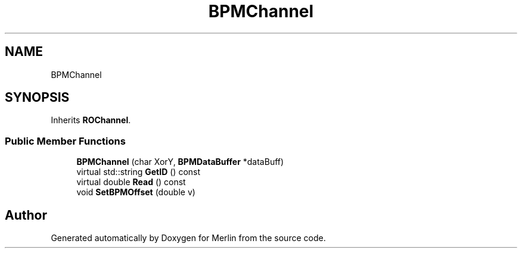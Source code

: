 .TH "BPMChannel" 3 "Fri Aug 4 2017" "Version 5.02" "Merlin" \" -*- nroff -*-
.ad l
.nh
.SH NAME
BPMChannel
.SH SYNOPSIS
.br
.PP
.PP
Inherits \fBROChannel\fP\&.
.SS "Public Member Functions"

.in +1c
.ti -1c
.RI "\fBBPMChannel\fP (char XorY, \fBBPMDataBuffer\fP *dataBuff)"
.br
.ti -1c
.RI "virtual std::string \fBGetID\fP () const"
.br
.ti -1c
.RI "virtual double \fBRead\fP () const"
.br
.ti -1c
.RI "void \fBSetBPMOffset\fP (double v)"
.br
.in -1c

.SH "Author"
.PP 
Generated automatically by Doxygen for Merlin from the source code\&.
